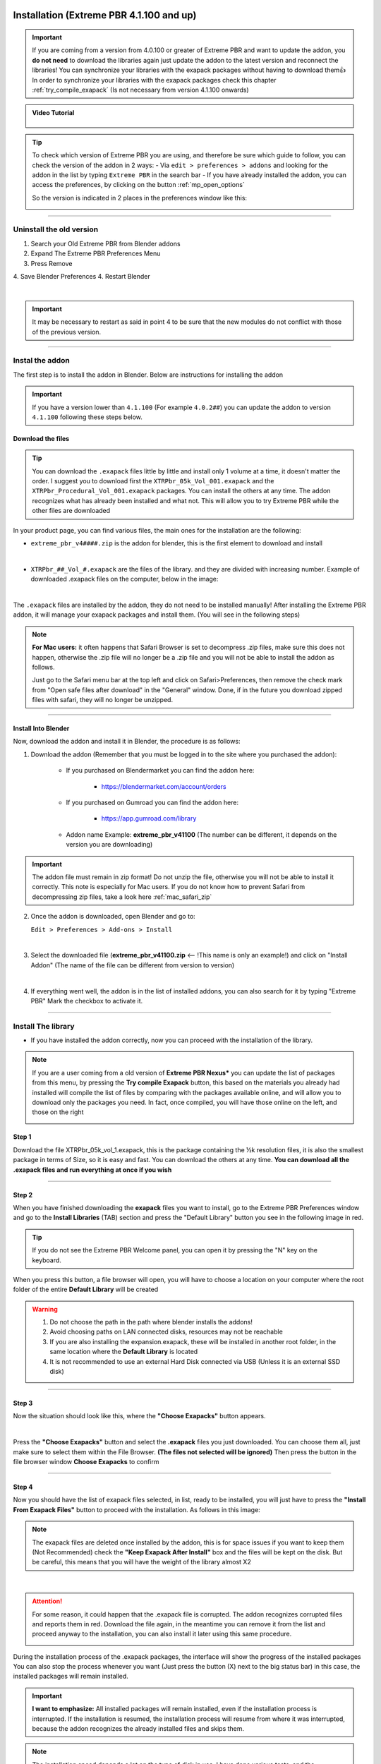 .. _new_installation:

==============================================
Installation (Extreme PBR 4.1.100 and up)
==============================================

.. important::
        If you are coming from a version from 4.0.100 or greater of Extreme PBR and want to update the addon, you **do not need**
        to download the libraries again just update the addon to the latest version and reconnect the libraries! You can
        synchronize your libraries with the exapack packages without having to download them👍  In order to synchronize
        your libraries with the exapack packages check this chapter :ref:`try_compile_exapack` (Is not necessary from version 4.1.100 onwards)

.. admonition:: Video Tutorial
    :class: youtube

        .. raw:: html

            <iframe width="560" height="315" src="https://www.youtube.com/embed/C-QZ7f0DS5k" title="YouTube video player"
            frameborder="0" allow="accelerometer; autoplay; clipboard-write; encrypted-media; gyroscope; picture-in-picture;
            web-share" allowfullscreen></iframe>

.. tip::
        To check which version of Extreme PBR you are using, and therefore be sure which guide to follow, you can check
        the version of the addon in 2 ways:
        - Via ``edit > preferences > addons`` and looking for the addon in the list by typing ``Extreme PBR`` in the search bar
        - If you have already installed the addon, you can access the preferences, by clicking on the button :ref:`mp_open_options`

        So the version is indicated in 2 places in the preferences window like this:

        .. image:: _static/_images/installation/see_version.webp
            :align: center
            :width: 600
            :alt: See version

------------------------------------------------------------------------------------------------------------------------

Uninstall the old version
==========================

1. Search your Old Extreme PBR from Blender addons
2. Expand The Extreme PBR Preferences Menu
3. Press Remove
4. Save Blender Preferences
4. Restart Blender

.. image:: _static/_images/installation/uninstall_example_panel.png
      :align: center
      :width: 800
      :alt: Uninstall example panel

|

.. important::
        It may be necessary to restart as said in point 4 to be sure that the new modules do not conflict with those of
        the previous version.


------------------------------------------------------------------------------------------------------------------------

.. _install_addon_41100:

Instal the addon
==================

The first step is to install the addon in Blender. Below are instructions for installing the addon


.. important::
        If you have a version lower than ``4.1.100`` (For example ``4.0.2##``) you can update the addon to version ``4.1.100``
        following these steps below.


.. _mac_safari_zip:

Download the files
---------------------

.. Tip::
        You can download the ``.exapack`` files little by little and install only 1 volume at a time, it doesn't matter the order.
        I suggest you to download first the ``XTRPbr_05k_Vol_001.exapack`` and the ``XTRPbr_Procedural_Vol_001.exapack`` packages.
        You can install the others at any time. The addon recognizes what has already been installed and what not.
        This will allow you to try Extreme PBR while the other files are downloaded


In your product page, you can find various files, the main ones for the installation are the following:

- ``extreme_pbr_v4####.zip`` is the addon for blender, this is the first element to download and install

  .. image:: _static/_images/installation/addon_zipped_01.webp
      :align: center
      :width: 400
      :alt: Addon zipped 01

|

- ``XTRPbr_##_Vol_#.exapack`` are the files of the library. and they are divided with increasing number.
  Example of downloaded .exapack files on the computer, below in the image:


  .. image:: _static/_images/installation/exapack_files_on_computer_01.webp
      :align: center
      :width: 400
      :alt: Exapack files on computer

|



The ``.exapack`` files are installed by the addon, they do not need to be installed manually! After installing the
Extreme PBR addon, it will manage your exapack packages and install them. (You will see in the following steps)



.. Note:: **For Mac users:** it often happens that Safari Browser is set to decompress .zip files, make sure this does not happen,
          otherwise the .zip file will no longer be a .zip file and you will not be able to install the addon as follows.

          Just go to the Safari menu bar at the top left and click on Safari>Preferences, then remove the check mark from
          "Open safe files after download" in the "General" window. Done, if in the future you download zipped files with safari,
          they will no longer be unzipped.


------------------------------------------------------------------------------------------------------------------------

Install Into Blender
---------------------

Now, download the addon and install it in Blender, the procedure is as follows:


1) Download the addon (Remember that you must be logged in to the site where you purchased the addon):

    - If you purchased on Blendermarket you can find the addon here:

       - https://blendermarket.com/account/orders


    - If you purchased on Gumroad you can find the addon here:

       - https://app.gumroad.com/library

    - Addon name Example: **extreme_pbr_v41100** (The number can be different, it depends on the version you are downloading)


.. Important:: The addon file must remain in zip format! Do not unzip the file, otherwise you will not be able to install it correctly.
              This note is especially for Mac users. If you do not know how to prevent Safari from decompressing zip files, take a look here :ref:`mac_safari_zip`

2) Once the addon is downloaded, open Blender and go to:

   ``Edit > Preferences > Add-ons > Install``

.. image:: _static/_images/installation/install_addon_in_blender_01.webp
    :align: center
    :width: 800
    :alt: Install addon in Blender

|

3) Select the downloaded file (**extreme_pbr_v41100.zip** <-- !This name is only an example!) and click on "Install Addon" (The name of the file can be different from version to version)

.. image:: _static/_images/installation/install_addon_zip_blender_01.webp
    :align: center
    :width: 800
    :alt: Install addon zip in Blender

|

4) If everything went well, the addon is in the list of installed addons, you can also search for it by typing "Extreme PBR"
   Mark the checkbox to activate it.

.. image:: _static/_images/installation/install_addon_zip_blender_02.webp
    :align: center
    :width: 800
    :alt: Install addon zip in Blender 2

------------------------------------------------------------------------------------------------------------------------


.. _install_library_41100:

Install The library
=======================

- If you have installed the addon correctly, now you can proceed with the installation of the library.


.. note::
        If you are a user coming from a old version of **Extreme PBR Nexus*** you can update the list of packages
        from this menu, by pressing the **Try compile Exapack** button, this based on the materials you already had installed
        will compile the list of files by comparing with the packages available online, and will allow you to download only
        the packages you need. In fact, once compiled, you will have those online on the left, and those on the right

        .. image:: _static/_images/installation/try_compile_exapack.webp
            :align: center
            :width: 400
            :alt: Try compile Exapack 01


Step 1
--------

Download the file XTRPbr_05k_vol_1.exapack, this is the package containing the ½k resolution files,
it is also the smallest package in terms of Size, so it is easy and fast. You can download the others at any time.
**You can download all the .exapack files and run everything at once if you wish**

------------------------------------------------------------------------------------------------------------------------

Step 2
--------

When you have finished downloading the **exapack** files you want to install, go to the Extreme PBR Preferences window
and go to the **Install Libraries** (TAB) section and press the "Default Library" button you see in the following image
in red.

.. Tip:: If you do not see the Extreme PBR Welcome panel, you can open it by pressing the "N" key on the keyboard.

.. image:: _static/_images/installation/go_to_install_libraries_01.webp
    :align: center
    :width: 600
    :alt: Go to install libraries 01

When you press this button, a file browser will open, you will have to choose a location on your computer where the
root folder of the entire **Default Library** will be created

.. Warning:: 1. Do not choose the path in the path where blender installs the addons!
             2. Avoid choosing paths on LAN connected disks, resources may not be reachable
             3. If you are also installing the expansion.exapack, these will be installed in another root folder, in the same location where the **Default Library** is located
             4. It is not recommended to use an external Hard Disk connected via USB (Unless it is an external SSD disk)


------------------------------------------------------------------------------------------------------------------------

Step 3
---------

Now the situation should look like this, where the **"Choose Exapacks"** button appears.

.. image:: _static/_images/installation/choose_exapacks_ready.webp
    :align: center
    :width: 800
    :alt: Choose Exapacks ready

|

Press the **"Choose Exapacks"** button and select the **.exapack** files you just downloaded. You can choose them all,
just make sure to select them within the File Browser. **(The files not selected will be ignored)**
Then press the button in the file browser window **Choose Exapacks** to confirm



.. image:: _static/_images/installation/browse_exapack_to_install_01.webp
    :align: center
    :width: 800
    :alt: Browse exapack to install 01


------------------------------------------------------------------------------------------------------------------------

Step 4
----------

Now you should have the list of exapack files selected, in list, ready to be installed, you will just have to press the
**"Install From Exapack Files"** button to proceed with the installation. As follows in this image:

.. Note:: The exapack files are deleted once installed by the addon, this is for space issues
          if you want to keep them (Not Recommended) check the **"Keep Exapack After Install"** box and the files will be kept on the disk.
          But be careful, this means that you will have the weight of the library almost X2

.. image:: _static/_images/installation/install_from_exapack_files.webp
    :align: center
    :width: 800
    :alt: Install from exapack files

|


.. attention::
        For some reason, it could happen that the .exapack file is corrupted. The addon recognizes corrupted files and
        reports them in red. Download the file again, in the meantime you can remove it from the list and proceed anyway
        to the installation, you can also install it later using this same procedure.

        .. image:: _static/_images/installation/broken_exapack_file.webp
            :align: center
            :width: 800
            :alt: Broken exapack file 02




During the installation process of the .exapack packages, the interface will show the progress of the installed packages
You can also stop the process whenever you want (Just press the button (X) next to the big status bar) in this case,
the installed packages will remain installed.


.. Important:: **I want to emphasize:** All installed packages will remain installed, even if the installation process is interrupted.
               If the installation is resumed, the installation process will resume from where it was interrupted,
               because the addon recognizes the already installed files and skips them.


.. image:: _static/_images/installation/exapack_installation_progress.webp
    :align: center
    :width: 800
    :alt: Exapack installation progress


.. note:: The installation speed depends a lot on the type of disk in use, I have done various tests, and the installation on
          SSD is very fast. I do not recommend the use of an external Mechanical Hard Disk connected via USB only for time issues,
          I noticed that these disks are very slow for this process. But if you do not have time problems and you have patience,
          you can decide to use it.



------------------------------------------------------------------------------------------------------------------------

Step 5
----------

When you have completed the entire (or even just in part) installation, the addon will be ready to be used.

.. Image:: _static/_images/installation/addon_ready_01.webp
    :align: center
    :width: 600
    :alt: Addon ready 01

.. Note:: The  ½k, 1k, 2k, 4k, 8k versions are present in the complete edition. Some versions may not contain all the resolution versions.
          If you want to upgrade to the full version, you only pay the difference

------------------------------------------------------------------------------------------------------------------------


At the end of this process, on your computer, in the indicated path, 2 folders will have been created (3 if you also installed the HDRMAPS expansion)

- **HDRI_MAKER_DEFAULT_LIBRARY** (This folder contains all the files of the Extreme PBR libraries)
- **HDRI_MAKER_USER_LIBRARY** (This folder is an empty folder, and will be used in case you want to save your personal HDRi)

If you also installed the HDRMAPS expansion, then a third folder will also be created and will be named after the expansion.

To manipulate the paths to the libraries, it is enough to go to the Extreme PBR settings and go to the **Libraries** (TAB) section

For more information on this section you can find the chapter :ref:`pr_libraries`


.. image:: _static/_images/installation/libraries_manipulation_01.webp
    :align: center
    :width: 600
    :alt: Libraries manipulation 01


------------------------------------------------------------------------------------------------------------------------

Remove Exapack From Installer
------------------------------

These buttons allow you to remove the .exapack files so that you do not have to install them in case you have
added a file by mistake or do not want to install a particular file.

.. image:: _static/_images/installation/remove_exapack_from_installer_01.webp
    :align: center
    :width: 600
    :alt: Remove exapack from installer 01



------------------------------------------------------------------------------------------------------------------------


About Exapack
================

As for the libraries, from version 3.0.100 onwards, they will be distributed in the form of exapack packages.
All new packages will be in the form of numbered volumes Here is an example of nomenclature

Default Library
-----------------------

- **XTRPbr_05k_vol_1.exapack**: Contains files from ½k, previews, and data files
- **XTRPbr_1k_vol_1.exapack**: Contains files from 1k, previews, and data files
- **XTRPbr_2k_vol_1.exapack**: Contains files from 2k, previews, and data files
- **XTRPbr_4k_vol_1.exapack**: Contains files from 4k, previews, and data files
- **XTRPbr_8k_vol_1.exapack**: Contains files from 8k, previews, and data files
- **XTRPbr_Procedural_Vol_1.exapack**: Contains procedural files, previews, and data files


The packages are consecutive, Vol_1, Vol_2, Vol_3, I tried to limit as much as possible the size of the packages,
so that their maximum is around 4GB (Some can reach 4.3GB).
This limit to avoid download and installation problems, since those who have a slower connection, could
encounter timeout problems.

.. Note::
        The large size packages like 4k, 8k will have more volumes, because they are much larger.
        The small size packages like ½k, 1k, 2k  will have fewer volumes, because they are much smaller.

------------------------------------------------------------------------------------------------------------------------


The **.exapack** files are installed by the addon, they do not need to be installed manually! After installing the
Extreme PBR addon, it will manage your exapack packages and install them. (You will see in the following steps)



.. important::
        **For Mac users:** it often happens that Safari Browser is set to decompress .zip files, make sure this does not happen,
        otherwise the .zip file will no longer be a .zip file and you will not be able to install the addon as follows.

        Just go to the Safari menu bar at the top left and click on Safari>Preferences, then remove the check mark from
        "Open safe files after download" in the "General" window. Done, if in the future you download zipped files with safari,
        they will no longer be unzipped.

------------------------------------------------------------------------------------------------------------------------

.. _update_only_the_addon:

========================
Update Only The addon
========================

.. important::

        In order to update the addon, it is **not necessary to download the libraries again!** If you had already downloaded
        and installed them previously as explained here :ref:`install_library_41100` simply follow these steps below to
        update the addon to the latest version.

**Unistall the old version**

    1. Search your Old Extreme PBR from Blender addons
    2. Expand The Extreme PBR Preferences Menu
    3. Press Remove
    4. Restart Blender (Recommended!)

    .. image:: _static/_images/installation/uninstall_example_panel.png
          :align: center
          :width: 800
          :alt: Uninstall example panel

    |

    .. important::
            It may be necessary to restart as said in point 4 to be sure that the new modules do not conflict with those of
            the previous version.


**Download the addon file**

    In your product page, you can find various files, the main ones for the installation are the following:

    - ``extreme_pbr_v4####.zip`` is the addon for blender, this is the first element to download and install

      .. image:: _static/_images/installation/addon_zipped_01.webp
          :align: center
          :width: 400
          :alt: Addon zipped 01

    |


    .. Note:: **For Mac users:** it often happens that Safari Browser is set to decompress .zip files, make sure this does not happen,
              otherwise the .zip file will no longer be a .zip file and you will not be able to install the addon as follows.

              Just go to the Safari menu bar at the top left and click on Safari>Preferences, then remove the check mark from
              "Open safe files after download" in the "General" window. Done, if in the future you download zipped files with safari,
              they will no longer be unzipped.



    Now, download the addon and install it in Blender, the procedure is as follows:


    1) Download the addon (Remember that you must be logged in to the site where you purchased the addon):

        - If you purchased on Blendermarket you can find the addon here:

           - https://blendermarket.com/account/orders


        - If you purchased on Gumroad you can find the addon here:

           - https://app.gumroad.com/library

        - Addon name Example: **extreme_pbr_v41100** (The number can be different, it depends on the version you are downloading)


    .. Important:: The addon file must remain in zip format! Do not unzip the file, otherwise you will not be able to install it correctly.
                  This note is especially for Mac users. If you do not know how to prevent Safari from decompressing zip files, take a look here :ref:`mac_safari_zip`

    2) Once the addon is downloaded, open Blender and go to:

       ``Edit > Preferences > Add-ons > Install``

    .. image:: _static/_images/installation/install_addon_in_blender_01.webp
        :align: center
        :width: 800
        :alt: Install addon in Blender

    |

    3) Select the downloaded file (**extreme_pbr_v41100.zip** <-- !This name is only an example!) and click on "Install Addon" (The name of the file can be different from version to version)

    .. image:: _static/_images/installation/install_addon_zip_blender_01.webp
        :align: center
        :width: 800
        :alt: Install addon zip in Blender

    |

    4) If everything went well, the addon is in the list of installed addons, you can also search for it by typing "Extreme PBR"
       Mark the checkbox to activate it.

    .. image:: _static/_images/installation/install_addon_zip_blender_02.webp
        :align: center
        :width: 800
        :alt: Install addon zip in Blender 2

    |

    5) Try to Relink Libraries in automatic with the button **Try to re-link all paths automatically** available from version
       4.1.110 onwards, this if the addon has already been installed correctly previously, should automatically relink
       the paths to the Extreme PBR libraries (Including any expansions) If this does not work, go to the next step.

    .. image:: _static/_images/installation/auto_relink_libraries.webp
        :align: center
        :width: 800
        :alt: Auto relink libraries

    |


    6) If the previous step failed, go to the **Libraries** tab and refer to this section that explains how
       the connection to the library paths works :ref:`pr_libraries`

    .. image:: _static/_images/preferences/pr_library_management_panel.webp
        :align: center
        :width: 600
        :alt: Pr library management panel














